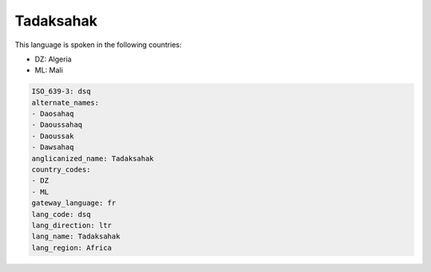 .. _dsq:

Tadaksahak
==========

This language is spoken in the following countries:

* DZ: Algeria
* ML: Mali

.. code-block:: yaml

    ISO_639-3: dsq
    alternate_names:
    - Daosahaq
    - Daoussahaq
    - Daoussak
    - Dawsahaq
    anglicanized_name: Tadaksahak
    country_codes:
    - DZ
    - ML
    gateway_language: fr
    lang_code: dsq
    lang_direction: ltr
    lang_name: Tadaksahak
    lang_region: Africa
    

